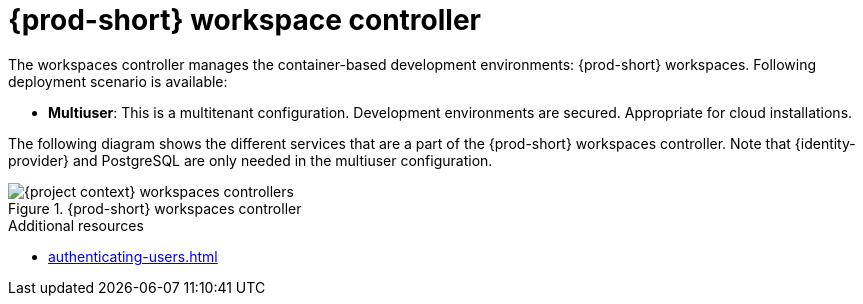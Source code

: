 
[id="{prod-id-short}-workspace-controller_{context}"]
= {prod-short} workspace controller

The workspaces controller manages the container-based development environments: {prod-short} workspaces. Following deployment scenario is available:


* *Multiuser*: This is a multitenant configuration. Development environments are secured. Appropriate for cloud installations.

The following diagram  shows the different services that are a part of the {prod-short} workspaces controller. Note that {identity-provider} and PostgreSQL are only needed in the multiuser configuration.


.{prod-short} workspaces controller
image::architecture/{project-context}-workspaces-controllers.png[]

.Additional resources

* xref:authenticating-users.adoc[]